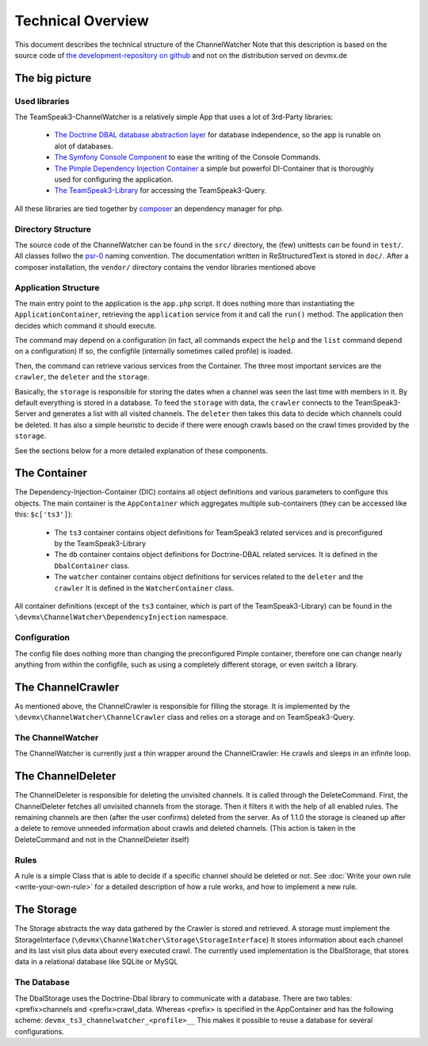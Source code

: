 Technical Overview
==================
This document describes the technical structure of the ChannelWatcher
Note that this description is based on the source code of `the development-repository on github`_ and not on the distribution served on devmx.de

.. _the development-repository on github: https://github.com/devMX/TeamSpeak3-ChannelWatcher

The big picture
---------------

Used libraries
~~~~~~~~~~~~~~

The TeamSpeak3-ChannelWatcher is a relatively simple App that uses a lot of 3rd-Party libraries:

 - `The Doctrine DBAL database abstraction layer`_ for database independence, so the app is runable on alot of databases.

 - `The Symfony Console Component`_ to ease the writing of the Console Commands.

 - `The Pimple Dependency Injection Container`_ a simple but powerfol DI-Container that is thoroughly used for configuring the application.

 - `The TeamSpeak3-Library`_ for accessing the TeamSpeak3-Query.

All these libraries are tied together by `composer`_ an dependency manager for php.

.. _The Doctrine DBAL database abstraction layer: http://www.doctrine-project.org/projects/dbal.html
.. _The Symfony Console Component: http://symfony.com/doc/current/components/console.html
.. _The Pimple Dependency Injection Container: https://github.com/fabpot/Pimple
.. _The TeamSpeak3-Library: https://github.com/devMX/TeamSpeak3-Library-dev
.. _composer: http://getcomposer.org/

Directory Structure
~~~~~~~~~~~~~~~~~~~

The source code of the ChannelWatcher can be found in the ``src/`` directory, the (few) unittests can be found in ``test/``. All classes follwo the psr-0_ naming convention.
The documentation written in ReStructuredText is stored in ``doc/``. After a composer installation, the ``vendor/`` directory contains
the vendor libraries mentioned above

.. _psr-0: https://github.com/php-fig/fig-standards/blob/master/accepted/PSR-0.md

Application Structure
~~~~~~~~~~~~~~~~~~~~~

The main entry point to the application is the ``app.php`` script. It does nothing more than instantiating the ``ApplicationContainer``, retrieving the ``application`` service from it and call the ``run()`` method.
The application then decides which command it should execute.

The command may depend on a configuration (in fact, all commands expect the ``help`` and the ``list`` command depend on a configuration)
If so, the configfile (internally sometimes called profile) is loaded.

Then, the command can retrieve various services from the Container.
The three most important services are the ``crawler``, the ``deleter`` and the ``storage``. 

Basically, the ``storage`` is responsible for storing the dates when a channel was seen the last time with members in it. By default everything is stored in a database.
To feed the ``storage`` with data, the ``crawler`` connects to the TeamSpeak3-Server and generates a list with all visited channels.
The ``deleter`` then takes this data to decide which channels could be deleted. It has also a simple heuristic to decide if there were enough crawls based on the crawl times provided by the ``storage``.

See the sections below for a more detailed explanation of these components.


The Container
-------------

The Dependency-Injection-Container (DIC) contains all object definitions and various parameters to configure this objects.
The main container is the ``AppContainer`` which aggregates multiple sub-containers (they can be accessed like this: ``$c['ts3']``):

 - The ``ts3`` container contains object definitions for TeamSpeak3 related services and is preconfigured by the TeamSpeak3-Library
 - The ``db`` container contains object definitions for Doctrine-DBAL related services. It is defined in the ``DbalContainer`` class.
 - The ``watcher`` container contains object definitions for services related to the ``deleter`` and the ``crawler`` It is defined in the ``WatcherContainer`` class.

All container definitions (except of the ``ts3`` container, which is part of the TeamSpeak3-Library) can be found in the ``\devmx\ChannelWatcher\DependencyInjection`` namespace.

Configuration
~~~~~~~~~~~~~
The config file does nothing more than changing the preconfigured Pimple container, therefore one can change nearly anything from within the configfile,
such as using a completely different storage, or even switch a library.

The ChannelCrawler
------------------
As mentioned above, the ChannelCrawler is responsible for filling the storage. It is implemented by the ``\devmx\ChannelWatcher\ChannelCrawler`` class
and relies on a storage and on TeamSpeak3-Query.

The ChannelWatcher
~~~~~~~~~~~~~~~~~~
The ChannelWatcher is currently just a thin wrapper around the ChannelCrawler: He crawls and sleeps in an infinite loop.

The ChannelDeleter
------------------
The ChannelDeleter is responsible for deleting the unvisited channels. It is called through the DeleteCommand.
First, the ChannelDeleter fetches all unvisited channels from the storage. Then it filters it with the help of all enabled rules.
The remaining channels are then (after the user confirms) deleted from the server.
As of 1.1.0 the storage is cleaned up after a delete to remove unneeded information about crawls and deleted channels. 
(This action is taken in the DeleteCommand and not in the ChannelDeleter itself)

Rules
~~~~~
A rule is a simple Class that is able to decide if a specific channel should be deleted or not.
See :doc:`Write your own rule <write-your-own-rule>` for a detailed description of how a rule works, and how to implement a new rule.

The Storage
-----------
The Storage abstracts the way data gathered by the Crawler is stored and retrieved. A storage must implement the StorageInterface (``\devmx\ChannelWatcher\Storage\StorageInterface``)
It stores information about each channel and its last visit plus data about every executed crawl.
The currently used implementation is the DbalStorage, that stores data in a relational database like SQLite or MySQL

The Database
~~~~~~~~~~~~
The DbalStorage uses the Doctrine-Dbal library to communicate with a database.
There are two tables: <prefix>channels and <prefix>crawl_data. Whereas <prefix> is specified in the AppContainer and has the following scheme: ``devmx_ts3_channelwatcher_<profile>__``
This makes it possible to reuse a database for several configurations.
